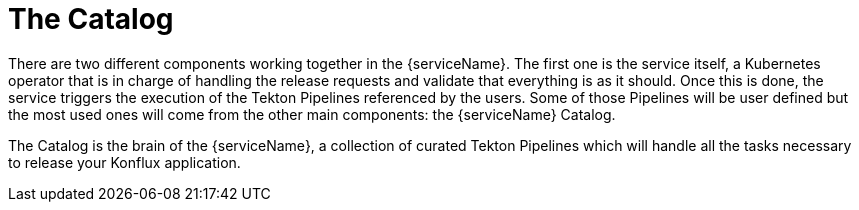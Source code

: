 = The Catalog

There are two different components working together in the {serviceName}. The first one is the service itself, a Kubernetes operator that is in charge of handling the release requests and validate that everything is as it should. Once this is done, the service triggers the execution of the Tekton Pipelines referenced by the users. Some of those Pipelines will be user defined but the most used ones will come from the other main components: the {serviceName} Catalog.

The Catalog is the brain of the {serviceName}, a collection of curated Tekton Pipelines which will handle all the tasks necessary to release your Konflux application.